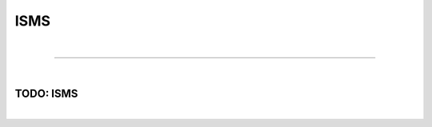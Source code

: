 ****
ISMS
****

| 

=======================================================================================================================

| 

.. _isms-anchor:

TODO: ISMS
==========

| 